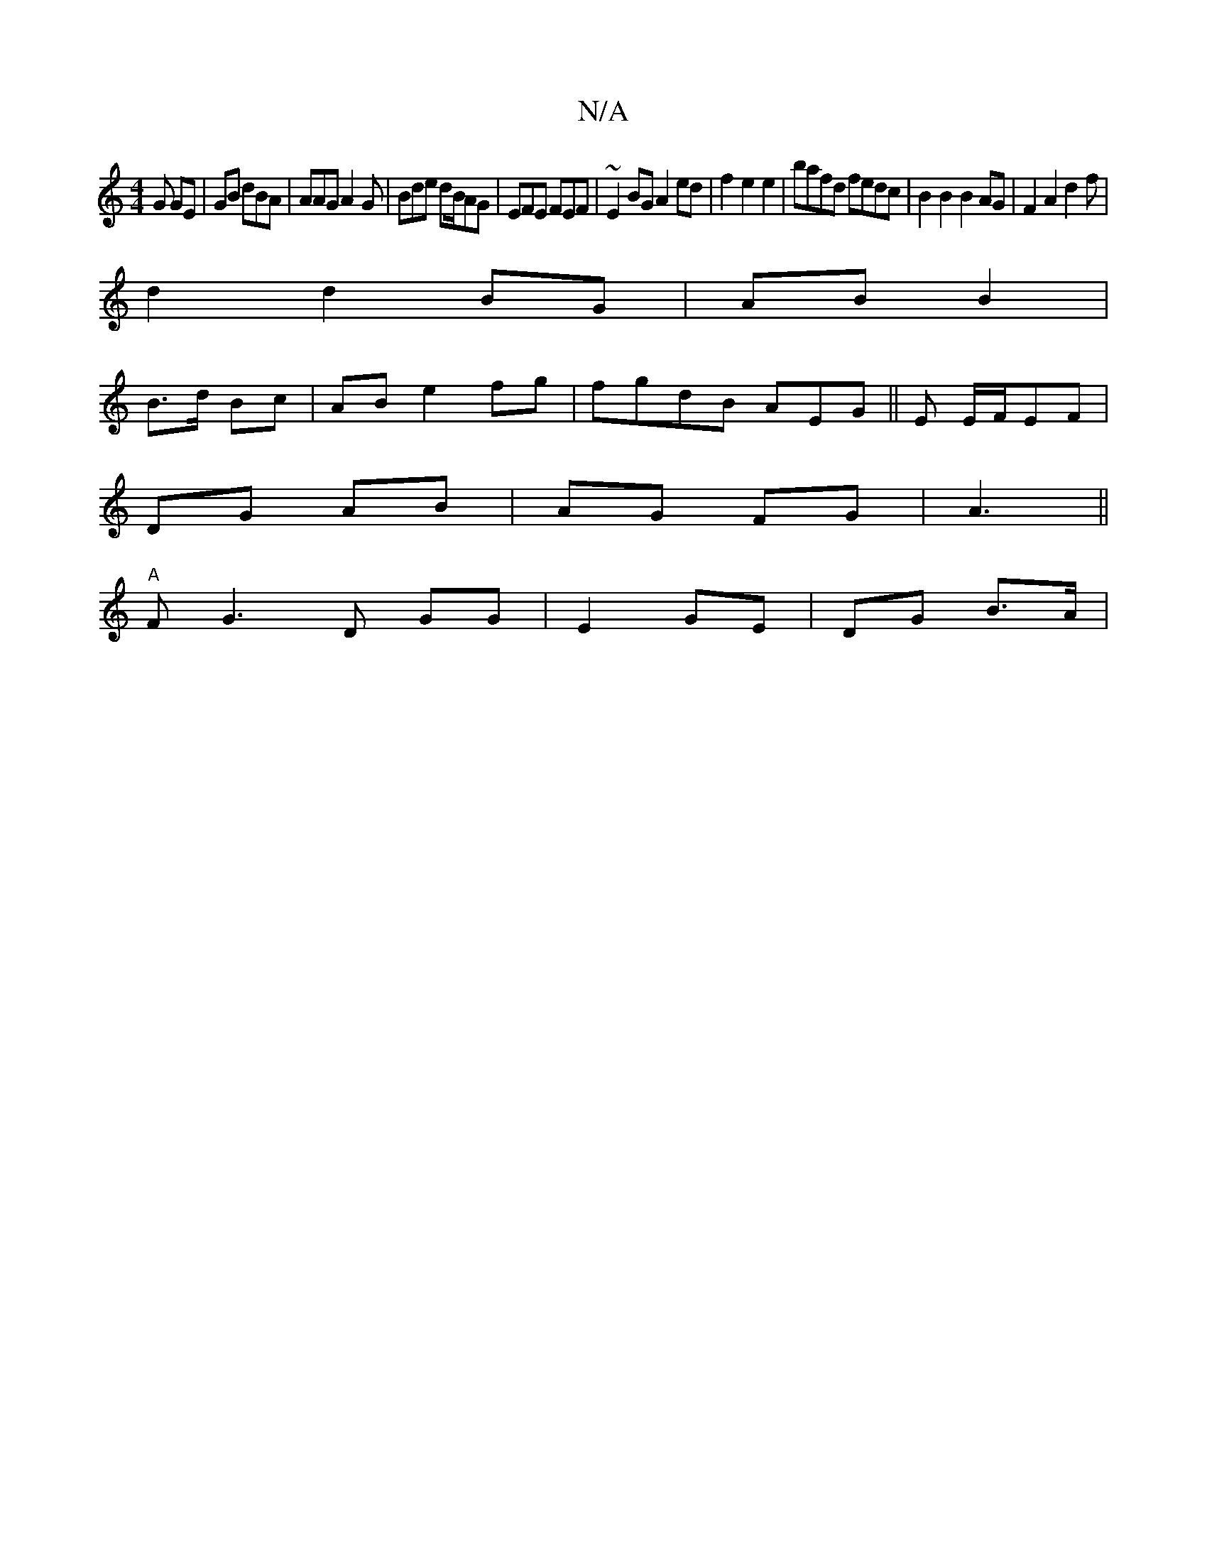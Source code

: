 X:1
T:N/A
M:4/4
R:N/A
K:Cmajor
G GE | GB dBA | AAG A2 G | Bde dB/AG|EFE FEF|~E2BG A2ed|f2 e2 e2|bafd fedc|B2 B2 B2 AG|F2A2 d2f |
d2 d2 BG|AB B2|
B>d Bc|AB e2fg|fgdB AEG||E E/F/EF/3|
DG AB|AG FG | A3 ||
"A"FG3D GG | E2 GE | DG B>A |